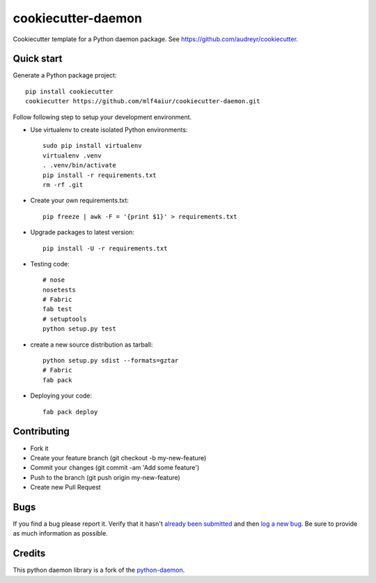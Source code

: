 cookiecutter-daemon
===================

Cookiecutter template for a Python daemon package. See https://github.com/audreyr/cookiecutter.

Quick start
-----------

Generate a Python package project::

    pip install cookiecutter
    cookiecutter https://github.com/mlf4aiur/cookiecutter-daemon.git


Follow following step to setup your development environment.

- Use virtualenv to create isolated Python environments::

    sudo pip install virtualenv
    virtualenv .venv
    . .venv/bin/activate
    pip install -r requirements.txt
    rm -rf .git

- Create your own requirements.txt::

    pip freeze | awk -F = '{print $1}' > requirements.txt

- Upgrade packages to latest version::

    pip install -U -r requirements.txt

- Testing code::

    # nose
    nosetests
    # Fabric
    fab test
    # setuptools
    python setup.py test

- create a new source distribution as tarball::

    python setup.py sdist --formats=gztar
    # Fabric
    fab pack

- Deploying your code::

    fab pack deploy

Contributing
------------

- Fork it
- Create your feature branch (git checkout -b my-new-feature)
- Commit your changes (git commit -am 'Add some feature')
- Push to the branch (git push origin my-new-feature)
- Create new Pull Request

Bugs
----
If you find a bug please report it. Verify that it hasn't `already been submitted <https://github.com/mlf4aiur/cookiecutter-daemon/issues>`_ and then `log a new bug <https://github.com/mlf4aiur/cookiecutter-daemon/issues/new>`_. Be sure to provide as much information as possible.

Credits
-------

This python daemon library is a fork of the `python-daemon <https://github.com/serverdensity/python-daemon>`_.
